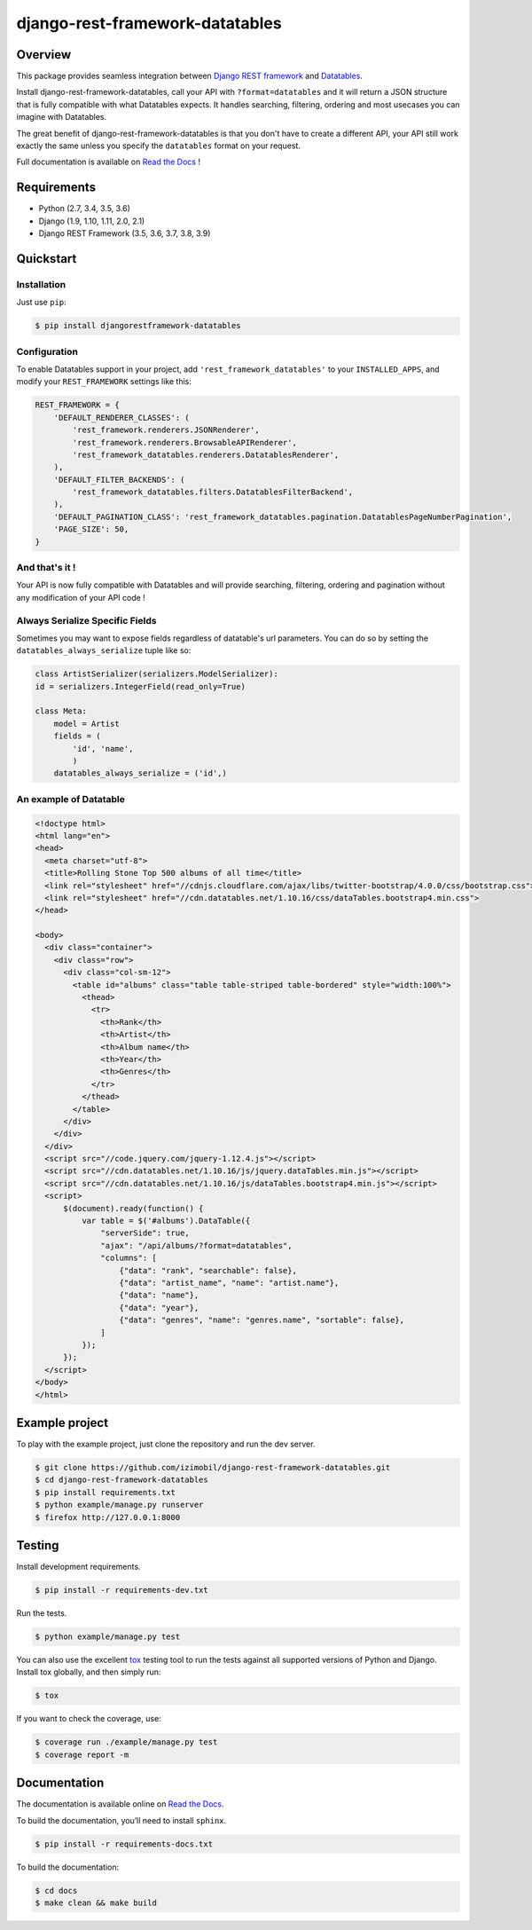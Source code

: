 django-rest-framework-datatables
================================

|build-status-image| |codecov-image| |documentation-status-image| |pypi-version| |py-versions|

Overview
--------

This package provides seamless integration between `Django REST framework <https://www.django-rest-framework.org>`_ and `Datatables <https://datatables.net>`_.

Install django-rest-framework-datatables, call your API with ``?format=datatables`` and it will return a JSON structure that is fully compatible with what Datatables expects.
It handles searching, filtering, ordering and most usecases you can imagine with Datatables.

The great benefit of django-rest-framework-datatables is that you don't have to create a different API, your API still work exactly the same unless you specify the ``datatables`` format on your request.

Full documentation is available on `Read the Docs <http://django-rest-framework-datatables.readthedocs.io/en/latest/>`_ !

Requirements
------------

-  Python (2.7, 3.4, 3.5, 3.6)
-  Django (1.9, 1.10, 1.11, 2.0, 2.1)
-  Django REST Framework (3.5, 3.6, 3.7, 3.8, 3.9)

Quickstart
----------

Installation
~~~~~~~~~~~~

Just use ``pip``:

.. code:: bash

    $ pip install djangorestframework-datatables

Configuration
~~~~~~~~~~~~~

To enable Datatables support in your project, add ``'rest_framework_datatables'`` to your ``INSTALLED_APPS``, and modify your ``REST_FRAMEWORK`` settings like this:

.. code:: python

    REST_FRAMEWORK = {
        'DEFAULT_RENDERER_CLASSES': (
            'rest_framework.renderers.JSONRenderer',
            'rest_framework.renderers.BrowsableAPIRenderer',
            'rest_framework_datatables.renderers.DatatablesRenderer',
        ),
        'DEFAULT_FILTER_BACKENDS': (
            'rest_framework_datatables.filters.DatatablesFilterBackend',
        ),
        'DEFAULT_PAGINATION_CLASS': 'rest_framework_datatables.pagination.DatatablesPageNumberPagination',
        'PAGE_SIZE': 50,
    }

And that's it !
~~~~~~~~~~~~~~~

Your API is now fully compatible with Datatables and will provide searching, filtering, ordering and pagination without any modification of your API code !

Always Serialize Specific Fields
~~~~~~~~~~~~~~~~~~~~~~~~~~~~~~~~
Sometimes you may want to expose fields regardless of datatable's url parameters. You can do so by setting the ``datatables_always_serialize`` tuple like so:

.. code:: python

    class ArtistSerializer(serializers.ModelSerializer):
    id = serializers.IntegerField(read_only=True)
    
    class Meta:
        model = Artist
        fields = (
            'id', 'name',
            )
        datatables_always_serialize = ('id',)

An example of Datatable
~~~~~~~~~~~~~~~~~~~~~~~

.. code:: html

    <!doctype html>
    <html lang="en">
    <head>
      <meta charset="utf-8">
      <title>Rolling Stone Top 500 albums of all time</title>
      <link rel="stylesheet" href="//cdnjs.cloudflare.com/ajax/libs/twitter-bootstrap/4.0.0/css/bootstrap.css">
      <link rel="stylesheet" href="//cdn.datatables.net/1.10.16/css/dataTables.bootstrap4.min.css">
    </head>
    
    <body>
      <div class="container">
        <div class="row">
          <div class="col-sm-12">
            <table id="albums" class="table table-striped table-bordered" style="width:100%">
              <thead>
                <tr>
                  <th>Rank</th>
                  <th>Artist</th>
                  <th>Album name</th>
                  <th>Year</th>
                  <th>Genres</th>
                </tr>
              </thead>
            </table>
          </div>
        </div>
      </div>
      <script src="//code.jquery.com/jquery-1.12.4.js"></script>
      <script src="//cdn.datatables.net/1.10.16/js/jquery.dataTables.min.js"></script>
      <script src="//cdn.datatables.net/1.10.16/js/dataTables.bootstrap4.min.js"></script>
      <script>
          $(document).ready(function() {
              var table = $('#albums').DataTable({
                  "serverSide": true,
                  "ajax": "/api/albums/?format=datatables",
                  "columns": [
                      {"data": "rank", "searchable": false},
                      {"data": "artist_name", "name": "artist.name"},
                      {"data": "name"},
                      {"data": "year"},
                      {"data": "genres", "name": "genres.name", "sortable": false},
                  ]
              });
          });
      </script>
    </body>
    </html>

Example project
---------------

To play with the example project, just clone the repository and run the dev server.

.. code:: bash

    $ git clone https://github.com/izimobil/django-rest-framework-datatables.git
    $ cd django-rest-framework-datatables
    $ pip install requirements.txt
    $ python example/manage.py runserver
    $ firefox http://127.0.0.1:8000

Testing
-------

Install development requirements.

.. code:: bash

    $ pip install -r requirements-dev.txt

Run the tests.

.. code:: bash

    $ python example/manage.py test

You can also use the excellent `tox`_ testing tool to run the tests
against all supported versions of Python and Django. Install tox
globally, and then simply run:

.. code:: bash

    $ tox

If you want to check the coverage, use:

.. code:: bash

    $ coverage run ./example/manage.py test
    $ coverage report -m

Documentation
-------------

The documentation is available online on `Read the Docs <http://django-rest-framework-datatables.readthedocs.io/en/latest/>`_.

To build the documentation, you’ll need to install ``sphinx``.

.. code:: bash

    $ pip install -r requirements-docs.txt

To build the documentation:

.. code:: bash

    $ cd docs
    $ make clean && make build


.. _tox: http://tox.readthedocs.org/en/latest/

.. |build-status-image| image:: https://secure.travis-ci.org/izimobil/django-rest-framework-datatables.svg?branch=master
   :target: http://travis-ci.org/izimobil/django-rest-framework-datatables?branch=master
   :alt: Travis build

.. |codecov-image| image:: https://codecov.io/gh/izimobil/django-rest-framework-datatables/branch/master/graph/badge.svg
  :target: https://codecov.io/gh/izimobil/django-rest-framework-datatables

.. |pypi-version| image:: https://img.shields.io/pypi/v/djangorestframework-datatables.svg
   :target: https://pypi.python.org/pypi/djangorestframework-datatables
   :alt: Pypi version

.. |documentation-status-image| image:: https://readthedocs.org/projects/django-rest-framework-datatables/badge/?version=latest
   :target: http://django-rest-framework-datatables.readthedocs.io/en/latest/?badge=latest
   :alt: Documentation Status

.. |py-versions| image:: https://img.shields.io/pypi/pyversions/djangorestframework-datatables.svg
   :target: https://img.shields.io/pypi/pyversions/djangorestframework-datatables.svg
   :alt: Python versions

.. |dj-versions| image:: https://img.shields.io/pypi/djversions/djangorestframework-datatables.svg
   :target: https://img.shields.io/pypi/djversions/djangorestframework-datatables.svg
   :alt: Django versions
